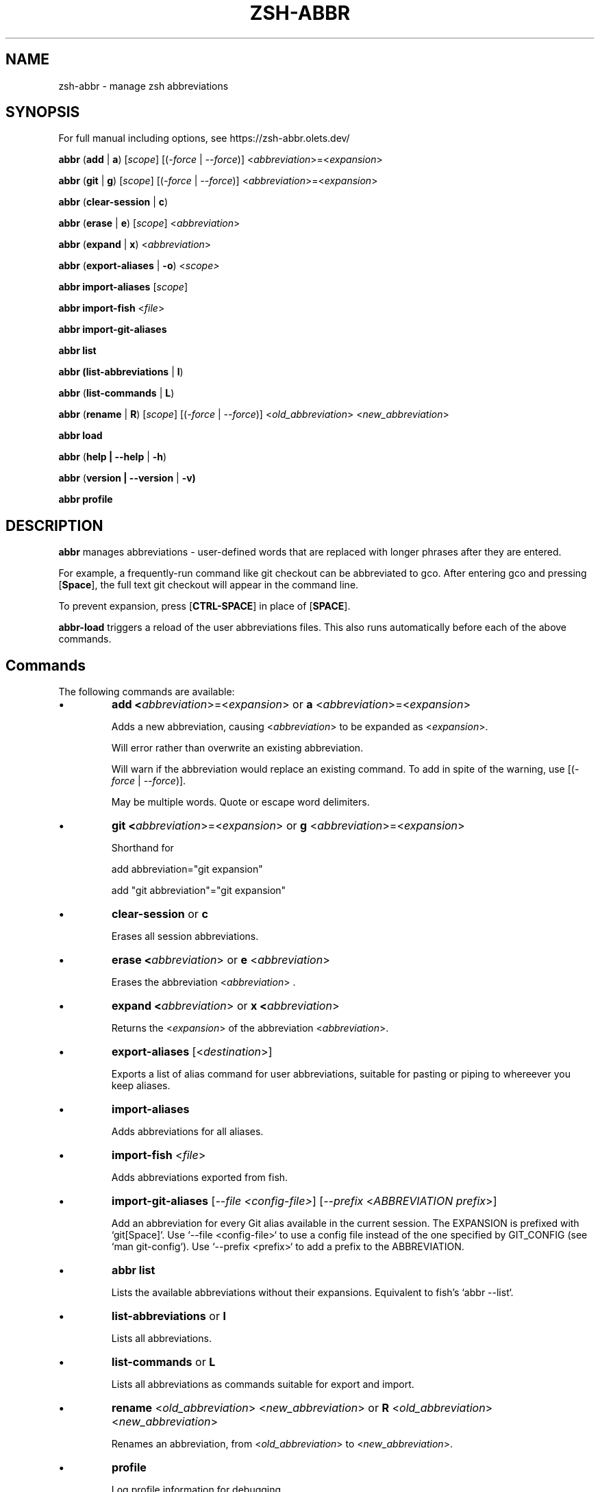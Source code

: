 .TH "ZSH-ABBR" 1 "July 5 2025" "abbr 6.3.0" "User Commands"
.SH NAME
zsh\-abbr \- manage zsh abbreviations
.SH SYNOPSIS

For full manual including options, see https://zsh-abbr.olets.dev/

\fBabbr\fR (\fBadd\fR | \fBa\fR) [\fIscope\fR] [(\fI\-force\fR | \fI\-\-force\fR)] <\fIabbreviation\fR>=<\fIexpansion\fR>

\fBabbr\fR (\fBgit\fR | \fBg\fR) [\fIscope\fR] [(\fI\-force\fR | \fI\-\-force\fR)] <\fIabbreviation\fR>=<\fIexpansion\fR>

\fBabbr\fR (\fBclear\-session\fR | \fBc\fR)

\fBabbr\fR (\fBerase\fR | \fBe\fR) [\fIscope\fR] <\fIabbreviation\fR>

\fBabbr\fR (\fBexpand\fR | \fBx\fR) <\fIabbreviation\fR>

\fBabbr\fR (\fBexport\-aliases\fR | \fB\-o\fR) <\fIscope\fI>

\fBabbr import\-aliases\fR [\fIscope\fR]

\fBabbr import\-fish\fR <\fIfile\fR>

\fBabbr import\-git\-aliases\fR

\fBabbr list\fR

\fBabbr (list\-abbreviations\fR | \fBl\fR)

\fBabbr\fR (\fBlist\-commands\fR | \fBL\fR)

\fBabbr\fR (\fBrename\fR | \fBR\fR) [\fIscope\fR] [(\fI\-force\fR | \fI\-\-force\fR)] <\fIold_abbreviation\fR> <\fInew_abbreviation\fR>

\fBabbr load\fR

\fBabbr\fR (\fBhelp | \-\-help\fR | \fB\-h\fR)

\fBabbr\fR (\fBversion | \-\-version\fR | \fB\-v)

\fBabbr profile\fR

.SH DESCRIPTION
\fBabbr\fR manages abbreviations \- user\-defined words that are replaced with longer phrases after they are entered.

For example, a frequently\-run command like git checkout can be abbreviated to gco. After entering gco and pressing [\fBSpace\fR], the full text git checkout will appear in the command line.

To prevent expansion, press [\fBCTRL\-SPACE\fR] in place of [\fBSPACE\fR].

\fBabbr-load\fR triggers a reload of the user abbreviations files. This also runs automatically before each of the above commands.

.SH Commands
The following commands are available:

.IP \(bu
\fBadd <\fIabbreviation\fR>=<\fIexpansion\fR> or \fBa\fR <\fIabbreviation\fR>=<\fIexpansion\fR>

Adds a new abbreviation, causing <\fIabbreviation\fR> to be expanded as <\fIexpansion\fR>.

Will error rather than overwrite an existing abbreviation.

Will warn if the abbreviation would replace an existing command. To add in spite of the warning, use [(\fI\-force\fR | \fI\-\-force\fR)].

May be multiple words. Quote or escape word delimiters.

.IP \(bu
\fBgit <\fIabbreviation\fR>=<\fIexpansion\fR> or \fBg\fR <\fIabbreviation\fR>=<\fIexpansion\fR>

Shorthand for

add abbreviation="git expansion"

add "git abbreviation"="git expansion"

.IP \(bu
\fBclear\-session\fR or \fBc\fR

Erases all session abbreviations.

.IP \(bu
\fBerase <\fIabbreviation\fR> or \fBe\fR <\fIabbreviation\fR>

Erases the abbreviation <\fIabbreviation\fR> .

.IP \(bu
\fBexpand <\fIabbreviation\fR> or \fBx <\fIabbreviation\fR>

Returns the <\fIexpansion\fR> of the abbreviation <\fIabbreviation\fR>.

.IP \(bu
\fBexport\-aliases\fR [<\fIdestination\fR>]

Exports a list of alias command for user abbreviations, suitable for pasting or piping to whereever you keep aliases.

.IP \(bu
\fBimport\-aliases\fR

Adds abbreviations for all aliases.

.IP \(bu
\fBimport\-fish\fR <\fIfile\fR>

Adds abbreviations exported from fish.

.IP \(bu
\fBimport\-git\-aliases\fR [\fI--file <config-file>\fR] [\fI--prefix\fR <\fIABBREVIATION prefix\fR>]

Add an abbreviation for every Git alias available in the current session. The EXPANSION is prefixed with `git[Space]`. Use `--file <config-file>` to use a config file instead of the one specified by GIT_CONFIG (see `man git-config`). Use `--prefix <prefix>` to add a prefix to the ABBREVIATION.

.IP \(bu
\fBabbr list\fR

Lists the available abbreviations without their expansions. Equivalent to fish's `abbr --list`.

.IP \(bu
\fBlist\-abbreviations\fR or \fBl\fR

Lists all abbreviations.

.IP \(bu
\fBlist\-commands\fR or \fBL\fR

Lists all abbreviations as commands suitable for export and import.

.IP \(bu
\fBrename\fR <\fIold_abbreviation\fR> <\fInew_abbreviation\fR> or \fBR\fR <\fIold_abbreviation\fR> <\fInew_abbreviation\fR>

Renames an abbreviation, from <\fIold_abbreviation\fR> to <\fInew_abbreviation\fR>.

.IP \(bu
\fBprofile\fR

Log profile information for debugging.

.IP \(bu
\fBversion\fR or \fB\-\-version\fR or \fB\-v\fR

Show the current version.


.PP
All commands except for \fBclear-session\fR and \fBexpand\fR can take a \fBscope\fR:
.RS
.IP \(bu
\fB\-\-session\fR
or
\fB\-S\fR

Abbreviations available in the current session only.

.IP \(bu
\fB\-\-user\fR or \fB\-U\fR

Abbreviations available to all current and future sessions.

.RE

All except for \fBclear-session\fR, \fBexpand\fR, and \fBimport-fish\fR can take a \fBtype\fR:
.RS

.IP \(bu
\fB\-\-global\fR or \fB\-g\fR

Abbreviation will expand anywhere on a line, rather than only in command (first word) position.

.IP \(bu
\fB\-\-regular\fR or \fBr\fR (default)

Abbreviation will expand in command (first word) position only.

.RE

All except for \fBclear-session\fR, \fBexpand\fR, \fBexport-aliases\fR, \fBlist-abbreviations\fR, and \fBlist-commands\fR can be tried without making changes:
.RS

.IP \(bu
\fB\-\-dry\-run\fR
Show whats the result of the command would be.

.RE

All except for \fBclear-session\fR, \fBexpand\fR, \fBexport-aliases\fR, \fBlist-abbreviations\fR, and \fBlist-commands\fR can be run with reduced output:
.RS

.IP \(bu
\fB\-\-quiet\fR | \fB\-q\fR
Do not log success, warning, or error messages.

.IP \(bu
\fB\-\-quieter\fR | \fB\-qq\fR
Silence the warning that a newly-created abbreviation conflicts with a command name.

.SH Configuration
The following variables may be set:

.IP \(bu
\fIABBR_AUTOLOAD\fR
Should `abbr load` run before every `abbr` command? (0 or 1, default 1)

.IP \(bu
\fIABBR_DEFAULT_BINDINGS\fR
Use the default key bindings? (0 or 1, default 1)

.IP \(bu
\fIABBR_DEBUG\fR
Print debugging logs? (0 or 1, default 0)

.IP \(bu
\fIABBR_DRY_RUN\fR
Behave as if `--dry-run` was passed? (0 or 1, default 0)

.IP \(bu
\fIABBR_FORCE\fR
Behave as if `--force` was passed? (0 or 1, default 0)

.IP \(bu
\fIABBR_QUIET\fR
Behave as if `--quiet` was passed? (0 or 1, default 0)

.IP \(bu
\fIABBR_USER_ABBREVIATIONS_FILE\fR
File abbreviations are stored in (default ${HOME}/.config/zsh/abbreviations)

.IP \(bu
\fINO_COLOR\fR
If `NO_COLOR` is set, color output is disabled. See https://no-color.org/.

.SH EXAMPLES

.TP
\fBabbr\fR gco="git checkout"

"gco" will be expanded as "git checkout" when it is the first word in the command, in all open and future sessions.

.TP
\fBabbr \-g\fR gco="git checkout"

"gco" will be replaced with "git checkout" anywhere on the line, in all open and future sessions.

.TP
\fBabbr \-g \-S\fR gco="git checkout"

"gco" will be replaced with "git checkout" anywhere on the line, in the current session.

.TP
\fBabbr e \-S \-g\fR gco;

Erase the global session abbreviation "gco". Note that because expansion is triggered by [\fBSPACE\fR] and [\fBENTER\fR], the semicolon (;) is necessary to prevent expansion when operating on global abbreviations.

.TP
\fBabbr e \-g\fR gco;

Erase the global user abbreviation "gco".

.TP
\fBabbr e\fR gco

Erase the regular user abbrevation "gco".

.TP
\fBabbr R \-g\fR gco gch

Rename an existing global user abbreviation from "gco" to "gch".

.SH HISTORY
Inspired by \fBfish\fR shell's \fBabbr\fR.

.SH AUTHORS

Henry Bley\-Vroman <olets@olets.dev>
